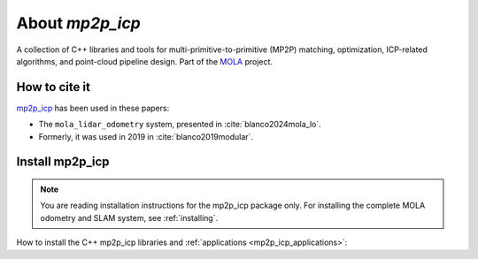 .. MP2P_ICP documentation master file

======================
About `mp2p_icp`
======================

A collection of C++ libraries and tools for multi-primitive-to-primitive (MP2P) matching,
optimization, ICP-related algorithms, and point-cloud pipeline design. 
Part of the `MOLA <index.html>`_ project.

.. The toctree now lives in the root MOLAorg/mola repo

How to cite it
==============

.. rst-class:: fa fa-github

`mp2p_icp <https://github.com/MOLAorg/mp2p_icp>`_ has been used in these papers:

- The ``mola_lidar_odometry`` system, presented in :cite:`blanco2024mola_lo`.
- Formerly, it was used in 2019 in :cite:`blanco2019modular`.

.. _mp2p_icp-install:

Install mp2p_icp
======================

.. note::

    You are reading installation instructions for the mp2p_icp package only.
    For installing the complete MOLA odometry and SLAM system, see :ref:`installing`.


How to install the C++ mp2p_icp libraries and :ref:`applications <mp2p_icp_applications>`:

.. tab-set::
    .. tab-item:: From ROS
        :selected:

        Probably the easiest way to get ``mp2p_icp``:

        .. code-block:: bash

            sudo apt install ros-${ROS_DISTRO}-mp2p-icp


    .. tab-item:: Compile (no ROS)

        Get the sources
        -------------------

        Clone the project git repository and its submodules:

        .. code-block:: bash

            mkdir -p ~/code/mp2p_icp && cd ~/code/mp2p_icp
            git clone --recurse-submodules https://github.com/MOLAorg/mp2p_icp.git

        Get the build dependencies
        ----------------------------
        - A C++17 compiler
        - CMake >=3.4
        - MRPT >= 2.11.5

        .. tab-set::
            .. tab-item:: Building MRPT from sources

                Follow the `installation instructions <https://docs.mrpt.org/reference/latest/compiling.html>`_ for MRPT

            .. tab-item:: Get from ROS 2
                :selected:

                .. code-block:: bash

                    sudo apt install ros-$ROS_DISTRO-mrpt2

            .. tab-item:: Get from PPA

                .. code-block:: bash

                    # MRPT, from this PPA, or from its ROS package, or build from sources if preferred:
                    sudo add-apt-repository ppa:joseluisblancoc/mrpt
                    sudo apt update
                    sudo apt install libmrpt-dev mrpt-apps


        Compile
        ---------------------
        Classic cmake stuff:

        .. code-block:: bash

            mkdir build-Release
            cmake -B build-Release -S . -DCMAKE_BUILD_TYPE=Release
            cmake --build build-Release
            (cd build-Release  && make test)  # to run tests

    .. tab-item:: Compile (with colcon)

        You can build ``mp2p_icp`` within a ROS 2 workspace using colcon, just as with any other package:

        .. code-block:: bash

            mkdir -p ~/ros2_ws/src && cd ~/ros2_ws/src
            git clone --recurse-submodules https://github.com/MOLAorg/mp2p_icp.git
            cd ~/ros2_ws/
            colcon build --symlink-install --cmake-args -DCMAKE_BUILD_TYPE=Release
            . install/setup.bash

